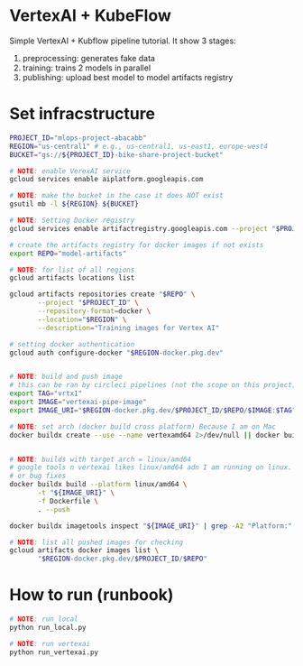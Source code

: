 
* VertexAI + KubeFlow

  Simple VertexAI + Kubflow pipeline tutorial. It show 3 stages:

  1. preprocessing: generates fake data
  2. training: trains 2 models in parallel
  3. publishing: upload best model to model artifacts registry

* Set infracstructure

  #+begin_src sh
    PROJECT_ID="mlops-project-abacabb"
    REGION="us-central1" # e.g., us-central1, us-east1, europe-west4
    BUCKET="gs://${PROJECT_ID}-bike-share-project-bucket"

    # NOTE: enable VerexAI service
    gcloud services enable aiplatform.googleapis.com

    # NOTE: make the bucket in the case it does NOT exist
    gsutil mb -l ${REGION} ${BUCKET}

    # NOTE: Setting Docker registry
    gcloud services enable artifactregistry.googleapis.com --project "$PROJECT_ID"

    # create the artifacts registry for docker images if not exists
    export REPO="model-artifacts"

    # NOTE: for list of all regions
    gcloud artifacts locations list

    gcloud artifacts repositories create "$REPO" \
           --project "$PROJECT_ID" \
           --repository-format=docker \
           --location="$REGION" \
           --description="Training images for Vertex AI"

    # setting docker authentication
    gcloud auth configure-docker "$REGION-docker.pkg.dev"


    # NOTE: build and push image
    # this can be ran by circleci pipelines (not the scope on this project)
    export TAG="vrtx1"
    export IMAGE="vertexai-pipe-image"
    export IMAGE_URI="$REGION-docker.pkg.dev/$PROJECT_ID/$REPO/$IMAGE:$TAG"

    # NOTE: set arch (docker build cross platform) Because I am on Mac
    docker buildx create --use --name vertexamd64 2>/dev/null || docker buildx use vertexamd64


    # NOTE: builds with target arch = linux/amd64
    # google tools n vertexai likes linux/amd64 adn I am running on linux. This cause a lot of extra steps
    # or bug fixes
    docker buildx build --platform linux/amd64 \
           -t "${IMAGE_URI}" \
           -f Dockerfile \
           . --push

    docker buildx imagetools inspect "${IMAGE_URI}" | grep -A2 "Platform:"

    # NOTE: list all pushed images for checking
    gcloud artifacts docker images list \
           "$REGION-docker.pkg.dev/$PROJECT_ID/$REPO"
  #+end_src

* How to run (runbook)

   #+begin_src sh
     # NOTE: run local
     python run_local.py

     # NOTE: run vertexai
     python run_vertexai.py
   #+end_src
